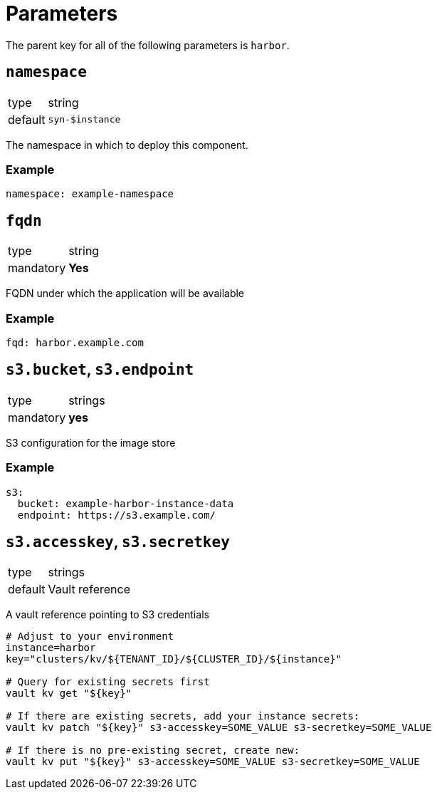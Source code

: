 = Parameters

The parent key for all of the following parameters is `harbor`.

== `namespace`

[horizontal]
type:: string
default:: `syn-$instance`

The namespace in which to deploy this component.


=== Example

[source,yaml]
----
namespace: example-namespace
----


== `fqdn`

[horizontal]
type:: string
mandatory:: **Yes**

FQDN under which the application will be available


=== Example

[source,yaml]
----
fqd: harbor.example.com
----

== `s3.bucket`, `s3.endpoint`

[horizontal]
type:: strings
mandatory:: **yes**

S3 configuration for the image store

=== Example

[source,yaml]
----
s3:
  bucket: example-harbor-instance-data
  endpoint: https://s3.example.com/
----


== `s3.accesskey`, `s3.secretkey`

[horizontal]
type:: strings
default:: Vault reference

A vault reference pointing to S3 credentials

[source,bash]
----
# Adjust to your environment
instance=harbor
key="clusters/kv/${TENANT_ID}/${CLUSTER_ID}/${instance}"

# Query for existing secrets first
vault kv get "${key}"

# If there are existing secrets, add your instance secrets:
vault kv patch "${key}" s3-accesskey=SOME_VALUE s3-secretkey=SOME_VALUE

# If there is no pre-existing secret, create new:
vault kv put "${key}" s3-accesskey=SOME_VALUE s3-secretkey=SOME_VALUE
----

